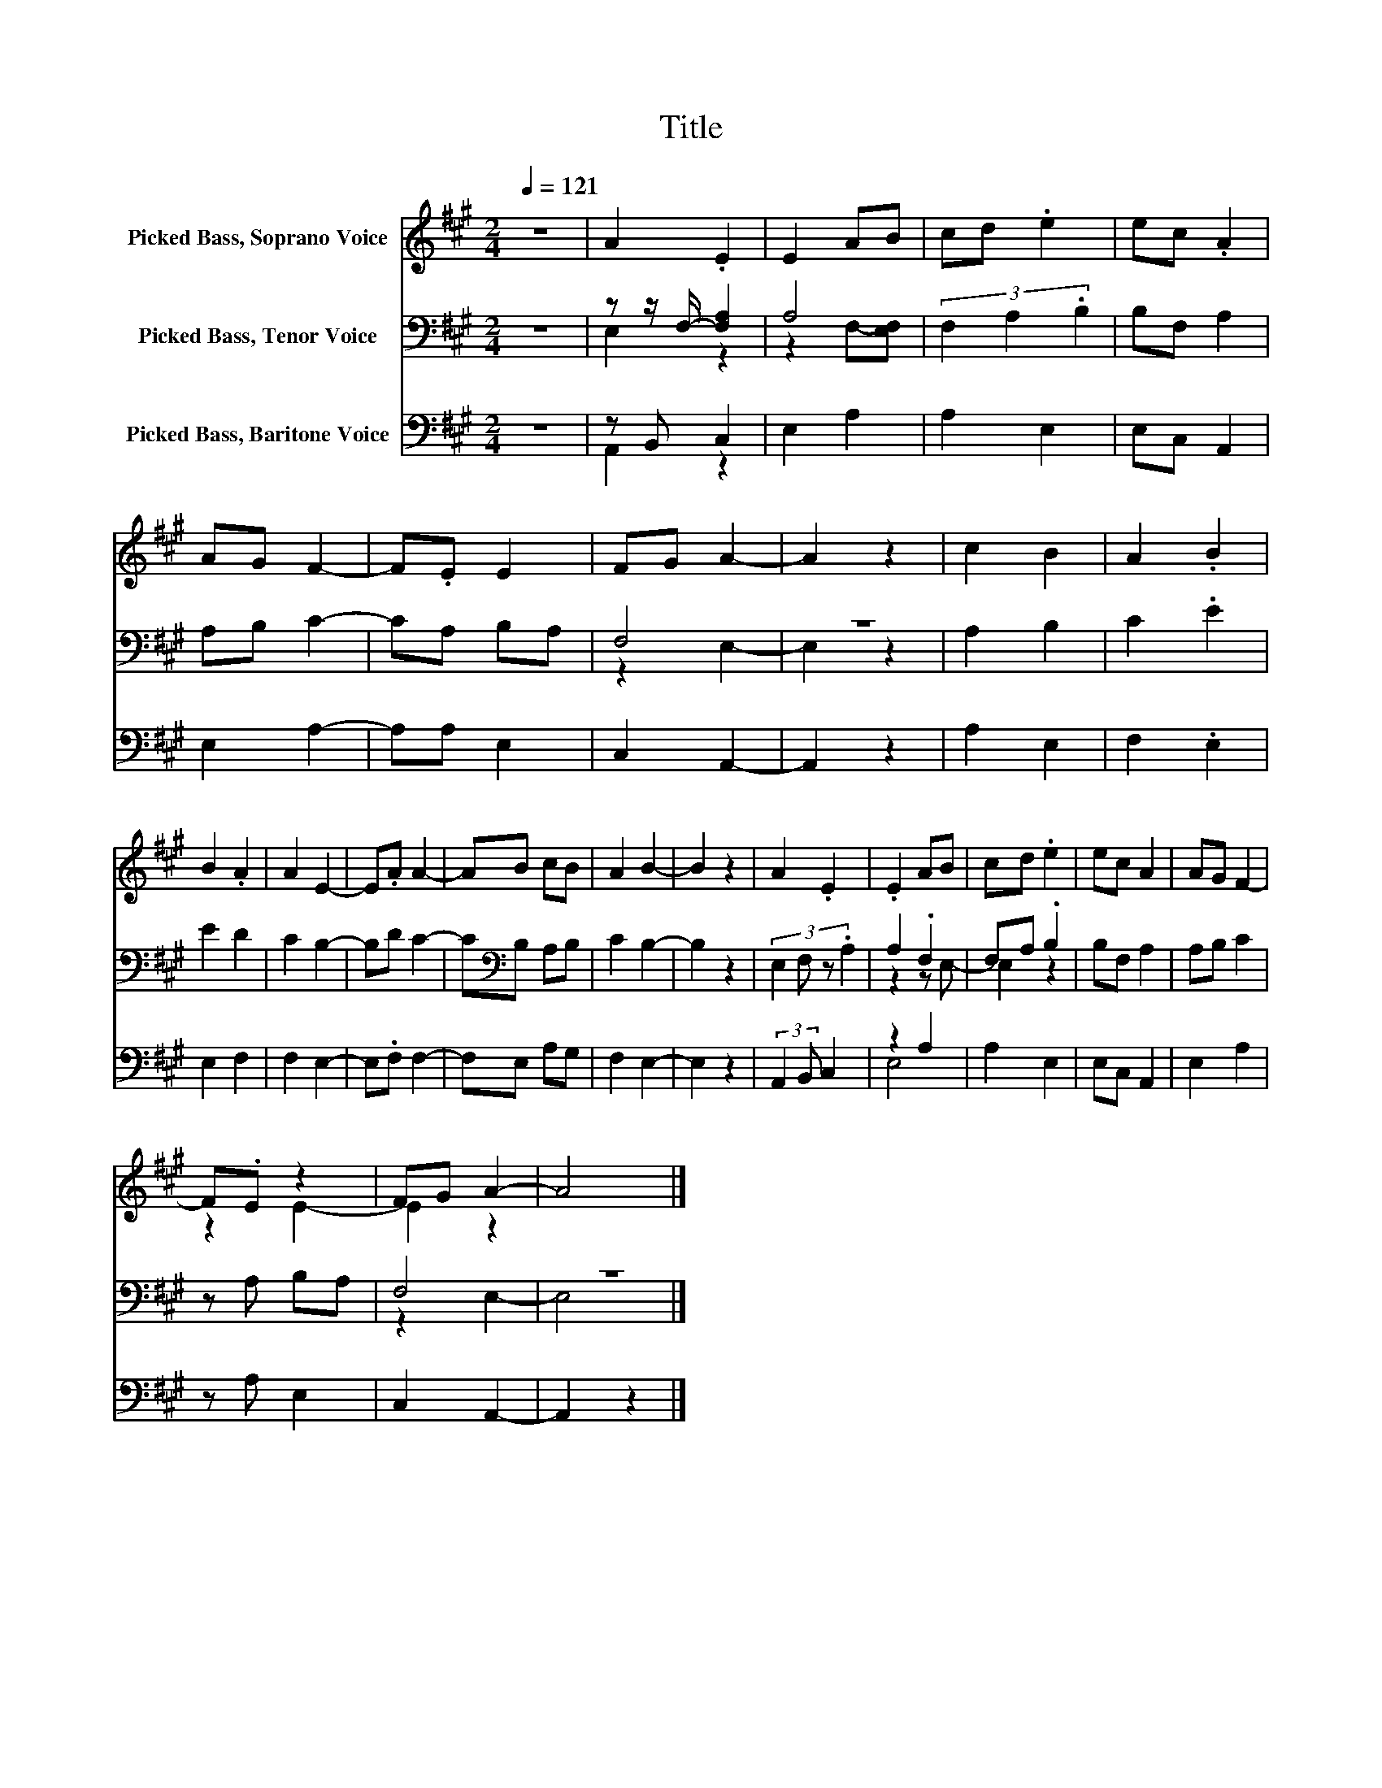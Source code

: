 X:1
T:Title
%%score ( 1 2 ) ( 3 4 ) ( 5 6 )
L:1/8
Q:1/4=121
M:2/4
K:A
V:1 treble nm="Picked Bass, Soprano Voice"
V:2 treble 
V:3 bass nm="Picked Bass, Tenor Voice"
V:4 bass 
V:5 bass nm="Picked Bass, Baritone Voice"
V:6 bass 
V:1
 z4 | A2 .E2 | E2 AB | cd .e2 | ec .A2 | AG F2- | F.E E2 | FG A2- | A2 z2 | c2 B2 | A2 .B2 | %11
 B2 .A2 | A2 E2- | E.A A2- | AB cB | A2 B2- | B2 z2 | A2 .E2 | .E2 AB | cd .e2 | ec A2 | AG F2- | %22
 F.E z2 | FG A2- | A4 |] %25
V:2
 x4 | x4 | x4 | x4 | x4 | x4 | x4 | x4 | x4 | x4 | x4 | x4 | x4 | x4 | x4 | x4 | x4 | x4 | x4 | %19
 x4 | x4 | x4 | z2 E2- | E2 z2 | x4 |] %25
V:3
 z4 | z z/ F,/- [F,A,]2 | A,4 | (3F,2 A,2 .B,2 | B,F, A,2 | A,B, C2- | CA, B,A, | F,4 | z4 | %9
 A,2 B,2 | C2 .E2 | E2 D2 | C2 B,2- | B,D C2- | C[K:bass]B, A,B, | C2 B,2- | B,2 z2 | %17
 (3:2:4E,2 F, z .A,2 | A,2 .F,2 | F,A, .B,2 | B,F, A,2 | A,B, C2 | z A, B,A, | F,4 | z4 |] %25
V:4
 x4 | E,2 z2 | z2 F,-[E,F,] | x4 | x4 | x4 | x4 | z2 E,2- | E,2 z2 | x4 | x4 | x4 | x4 | x4 | %14
 x[K:bass] x3 | x4 | x4 | x4 | z2 z E,- | E,2 z2 | x4 | x4 | x4 | z2 E,2- | E,4 |] %25
V:5
 z4 | z B,, C,2 | E,2 A,2 | A,2 E,2 | E,C, A,,2 | E,2 A,2- | A,A, E,2 | C,2 A,,2- | A,,2 z2 | %9
 A,2 E,2 | F,2 .E,2 | E,2 F,2 | F,2 E,2- | E,.F, F,2- | F,E, A,G, | F,2 E,2- | E,2 z2 | %17
 (3:2:2A,,2 B,, C,2 | z2 A,2 | A,2 E,2 | E,C, A,,2 | E,2 A,2 | z A, E,2 | C,2 A,,2- | A,,2 z2 |] %25
V:6
 x4 | A,,2 z2 | x4 | x4 | x4 | x4 | x4 | x4 | x4 | x4 | x4 | x4 | x4 | x4 | x4 | x4 | x4 | x4 | %18
 E,4 | x4 | x4 | x4 | x4 | x4 | x4 |] %25

